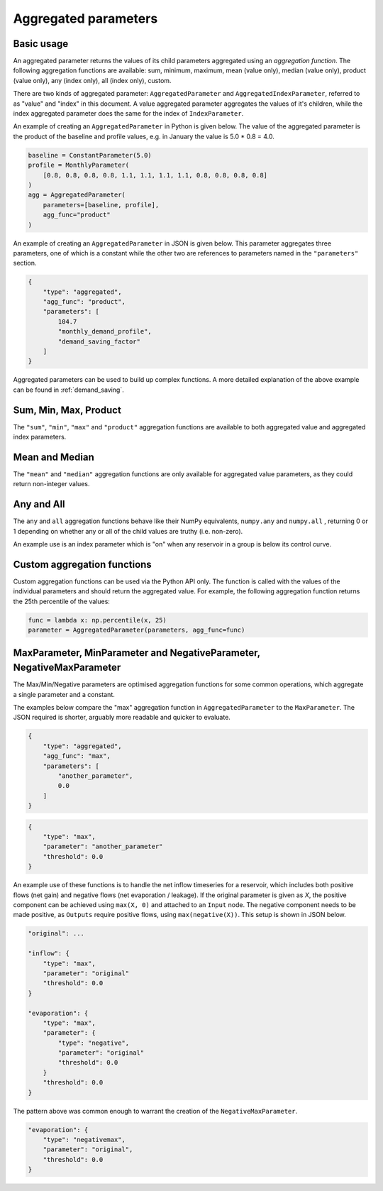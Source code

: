 Aggregated parameters
---------------------

Basic usage
===========

An aggregated parameter returns the values of its child parameters aggregated using an *aggregation function*. The following aggregation functions are available: sum, minimum, maximum, mean (value only), median (value only), product (value only), any (index only), all (index only), custom.

There are two kinds of aggregated parameter: ``AggregatedParameter`` and ``AggregatedIndexParameter``, referred to as "value" and "index" in this document. A value aggregated parameter aggregates the values of it's children, while the index aggregated parameter does the same for the index of ``IndexParameter``.

An example of creating an ``AggregatedParameter`` in Python is given below. The value of the aggregated parameter is the product of the baseline and profile values, e.g. in January the value is 5.0 * 0.8 = 4.0.

.. code-block:: python

    baseline = ConstantParameter(5.0)
    profile = MonthlyParameter(
        [0.8, 0.8, 0.8, 0.8, 1.1, 1.1, 1.1, 1.1, 0.8, 0.8, 0.8, 0.8]
    )
    agg = AggregatedParameter(
        parameters=[baseline, profile],
        agg_func="product"
    )

An example of creating an ``AggregatedParameter`` in JSON is given below. This parameter aggregates three parameters, one of which is a constant while the other two are references to parameters named in the ``"parameters"`` section.

.. code-block:: javascript

    {
        "type": "aggregated",
        "agg_func": "product",
        "parameters": [
            104.7
            "monthly_demand_profile",
            "demand_saving_factor"
        ]
    }

Aggregated parameters can be used to build up complex functions. A more detailed explanation of the above example can be found in :ref:`demand_saving`.

Sum, Min, Max, Product
======================

The ``"sum"``, ``"min"``, ``"max"`` and ``"product"`` aggregation functions are available to both aggregated value and aggregated index parameters.

Mean and Median
===============

The ``"mean"`` and ``"median"`` aggregation functions are only available for aggregated value parameters, as they could return non-integer values.

Any and All
===========

The ``any`` and ``all`` aggregation functions behave like their NumPy equivalents, ``numpy.any`` and ``numpy.all`` , returning 0 or 1 depending on whether any or all of the child values are truthy (i.e. non-zero).

An example use is an index parameter which is "on" when any reservoir in a group is below its control curve.

Custom aggregation functions
============================

Custom aggregation functions can be used via the Python API only. The function is called with the values of the individual parameters and should return the aggregated value. For example, the following aggregation function returns the 25th percentile of the values:

.. code-block:: python

    func = lambda x: np.percentile(x, 25)
    parameter = AggregatedParameter(parameters, agg_func=func)

MaxParameter, MinParameter and NegativeParameter, NegativeMaxParameter
======================================================================

The Max/Min/Negative parameters are optimised aggregation functions for some common operations, which aggregate a single parameter and a constant.

The examples below compare the "max" aggregation function in ``AggregatedParameter`` to the ``MaxParameter``. The JSON required is shorter, arguably more readable and quicker to evaluate.

.. code-block:: javascript

    {
        "type": "aggregated",
        "agg_func": "max",
        "parameters": [
            "another_parameter",
            0.0
        ]
    }

.. code-block:: javascript

    {
        "type": "max",
        "parameter": "another_parameter"
        "threshold": 0.0
    }

An example use of these functions is to handle the net inflow timeseries for a reservoir, which includes both positive flows (net gain) and negative flows (net evaporation / leakage). If the original parameter is given as *X*, the positive component can be achieved using ``max(X, 0)`` and attached to an ``Input`` node. The negative component needs to be made positive, as ``Outputs`` require positive flows, using ``max(negative(X))``. This setup is shown in JSON below.

.. code-block:: javascript

    "original": ...

    "inflow": {
        "type": "max",
        "parameter": "original"
        "threshold": 0.0
    }
    
    "evaporation": {
        "type": "max",
        "parameter": {
            "type": "negative",
            "parameter": "original"
            "threshold": 0.0
        }
        "threshold": 0.0
    }

The pattern above was common enough to warrant the creation of the ``NegativeMaxParameter``.

.. code-block:: javascript

    "evaporation": {
        "type": "negativemax",
        "parameter": "original",
        "threshold": 0.0
    }
